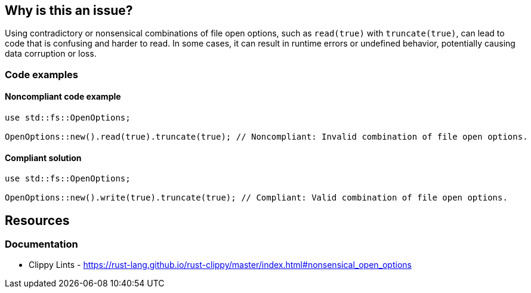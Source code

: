 == Why is this an issue?

Using contradictory or nonsensical combinations of file open options, such as `read(true)` with `truncate(true)`, can lead to code that is confusing and harder to read. In some cases, it can result in runtime errors or undefined behavior, potentially causing data corruption or loss.

=== Code examples

==== Noncompliant code example

[source,rust,diff-id=1,diff-type=noncompliant]
----
use std::fs::OpenOptions;

OpenOptions::new().read(true).truncate(true); // Noncompliant: Invalid combination of file open options.
----

==== Compliant solution

[source,rust,diff-id=1,diff-type=compliant]
----
use std::fs::OpenOptions;

OpenOptions::new().write(true).truncate(true); // Compliant: Valid combination of file open options.
----

== Resources
=== Documentation

* Clippy Lints - https://rust-lang.github.io/rust-clippy/master/index.html#nonsensical_open_options
